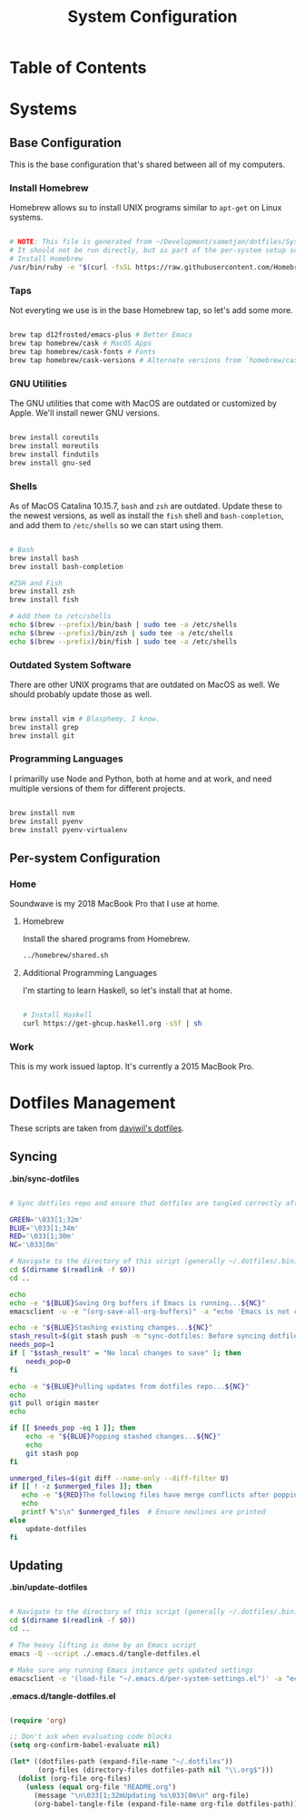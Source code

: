 #+TITLE: System Configuration
#+PROPERTY: header-args :tangle yes :shebang #!/usr/bin/env bash :mkdirp t

* Table of Contents
:PROPERTIES:
:TOC: this
:END:

* Systems
** Base Configuration

This is the base configuration that's shared between all of my computers.

*** Install Homebrew

Homebrew allows su to install UNIX programs similar to =apt-get= on Linux systems.

#+begin_src sh :tangle ./.config/homebrew/shared.sh

# NOTE: This file is generated from ~/Development/sametjan/dotfiles/System.org.
# It should not be run directly, but as part of the per-system setup script.
# Install Homebrew
/usr/bin/ruby -e "$(curl -fsSL https://raw.githubusercontent.com/Homebrew/install/master/install)"

#+end_src

*** Taps

Not everyting we use is in the base Homebrew tap, so let's add some more.

#+begin_src sh :tangle ./.config/homebrew/shared.sh

brew tap d12frosted/emacs-plus # Better Emacs
brew tap homebrew/cask # MacOS Apps
brew tap homebrew/cask-fonts # Fonts
brew tap homebrew/cask-versions # Alternate versions from `homebrew/cask`

#+end_src

*** GNU Utilities

The GNU utilities that come with MacOS are outdated or customized by Apple. We'll install newer GNU versions.

#+begin_src sh :tangle ./.config/homebrew/shared.sh

brew install coreutils
brew install moreutils
brew install findutils
brew install gnu-sed

#+end_src

*** Shells

As of MacOS Catalina 10.15.7, =bash= and =zsh= are outdated. Update these to the newest versions,
as well as install the =fish= shell and =bash-completion=, and add them to =/etc/shells= so we can
start using them.

#+begin_src sh :tangle ./.config/homebrew/shared.sh

# Bash
brew install bash
brew install bash-completion

#ZSH and Fish
brew install zsh
brew install fish

# Add them to /etc/shells
echo $(brew --prefix)/bin/bash | sudo tee -a /etc/shells
echo $(brew --prefix)/bin/zsh | sudo tee -a /etc/shells
echo $(brew --prefix)/bin/fish | sudo tee -a /etc/shells

#+end_src

*** Outdated System Software

There are other UNIX programs that are outdated on MacOS as well. We should probably update those as well.

#+begin_src sh :tangle ./.config/homebrew/shared.sh

brew install vim # Blasphemy, I know.
brew install grep
brew install git

#+end_src

*** Programming Languages

I primarilly use Node and Python, both at home and at work, and need multiple versions of them for different
projects.

#+begin_src sh :tangle ./.config/homebrew/shared.sh

brew install nvm
brew install pyenv
brew install pyenv-virtualenv

#+end_src

** Per-system Configuration
*** Home
#+PROPERTY: header-args :tangle ./.config/soundwave/setup.sh :shebang #!/usr/bin/env bash :mkdirp t

Soundwave is my 2018 MacBook Pro that I use at home.

**** Homebrew

Install the shared programs from Homebrew.

#+begin_src sh
../homebrew/shared.sh
#+end_src

**** Additional Programming Languages

I'm starting to learn Haskell, so let's install that at home.

#+begin_src sh

# Install Haskell
curl https://get-ghcup.haskell.org -sSf | sh

#+end_src

*** Work

This is my work issued laptop. It's currently a 2015 MacBook Pro.

* Dotfiles Management

These scripts are taken from [[https://github.com/daviwil/dotfiles/][daviwil's dotfiles]].

** Syncing

*.bin/sync-dotfiles*

#+begin_src sh :tangle .bin/sync-dotfiles :shebang #!/bin/sh

# Sync dotfiles repo and ensure that dotfiles are tangled correctly afterward

GREEN='\033[1;32m'
BLUE='\033[1;34m'
RED='\033[1;30m'
NC='\033[0m'

# Navigate to the directory of this script (generally ~/.dotfiles/.bin)
cd $(dirname $(readlink -f $0))
cd ..

echo
echo -e "${BLUE}Saving Org buffers if Emacs is running...${NC}"
emacsclient -u -e "(org-save-all-org-buffers)" -a "echo 'Emacs is not currently running'"

echo -e "${BLUE}Stashing existing changes...${NC}"
stash_result=$(git stash push -m "sync-dotfiles: Before syncing dotfiles")
needs_pop=1
if [ "$stash_result" = "No local changes to save" ]; then
    needs_pop=0
fi

echo -e "${BLUE}Pulling updates from dotfiles repo...${NC}"
echo
git pull origin master
echo

if [[ $needs_pop -eq 1 ]]; then
    echo -e "${BLUE}Popping stashed changes...${NC}"
    echo
    git stash pop
fi

unmerged_files=$(git diff --name-only --diff-filter U)
if [[ ! -z $unmerged_files ]]; then
   echo -e "${RED}The following files have merge conflicts after popping the stash:${NC}"
   echo
   printf %"s\n" $unmerged_files  # Ensure newlines are printed
else
    update-dotfiles
fi

#+end_src

** Updating

*.bin/update-dotfiles*

#+begin_src sh :tangle .bin/update-dotfiles :shebang #!/bin/sh

# Navigate to the directory of this script (generally ~/.dotfiles/.bin)
cd $(dirname $(readlink -f $0))
cd ..

# The heavy lifting is done by an Emacs script
emacs -Q --script ./.emacs.d/tangle-dotfiles.el

# Make sure any running Emacs instance gets updated settings
emacsclient -e '(load-file "~/.emacs.d/per-system-settings.el")' -a "echo 'Emacs is not currently running'"

#+end_src

*.emacs.d/tangle-dotfiles.el*

#+begin_src emacs-lisp :tangle .emacs.d/tangle-dotfiles.el

(require 'org)

;; Don't ask when evaluating code blocks
(setq org-confirm-babel-evaluate nil)

(let* ((dotfiles-path (expand-file-name "~/.dotfiles"))
       (org-files (directory-files dotfiles-path nil "\\.org$")))
  (dolist (org-file org-files)
    (unless (equal org-file "README.org")
      (message "\n\033[1;32mUpdating %s\033[0m\n" org-file)
      (org-babel-tangle-file (expand-file-name org-file dotfiles-path)))))

#+end_src
